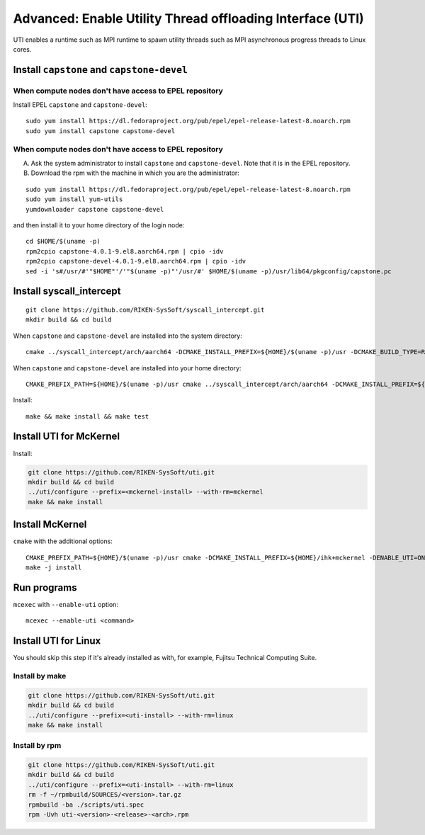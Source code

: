 Advanced: Enable Utility Thread offloading Interface (UTI)
-------------------------------------------------------------

UTI enables a runtime such as MPI runtime to spawn utility threads such
as MPI asynchronous progress threads to Linux cores.

Install ``capstone`` and ``capstone-devel``
~~~~~~~~~~~~~~~~~~~~~~~~~~~~~~~~~~~~~~~~~~~

When compute nodes don't have access to EPEL repository
"""""""""""""""""""""""""""""""""""""""""""""""""""""""

Install EPEL ``capstone`` and ``capstone-devel``:

::

   sudo yum install https://dl.fedoraproject.org/pub/epel/epel-release-latest-8.noarch.rpm
   sudo yum install capstone capstone-devel


When compute nodes don't have access to EPEL repository
"""""""""""""""""""""""""""""""""""""""""""""""""""""""

A. Ask the system administrator to install ``capstone`` and ``capstone-devel``. Note that it is in the EPEL repository.

B. Download the rpm with the machine in which you are the administrator:

::

   sudo yum install https://dl.fedoraproject.org/pub/epel/epel-release-latest-8.noarch.rpm
   sudo yum install yum-utils
   yumdownloader capstone capstone-devel

and then install it to your home directory of the login node:

::

   cd $HOME/$(uname -p)
   rpm2cpio capstone-4.0.1-9.el8.aarch64.rpm | cpio -idv
   rpm2cpio capstone-devel-4.0.1-9.el8.aarch64.rpm | cpio -idv
   sed -i 's#/usr/#'"$HOME"'/'"$(uname -p)"'/usr/#' $HOME/$(uname -p)/usr/lib64/pkgconfig/capstone.pc


Install syscall_intercept
~~~~~~~~~~~~~~~~~~~~~~~~~~~~~

::

   git clone https://github.com/RIKEN-SysSoft/syscall_intercept.git
   mkdir build && cd build

When ``capstone`` and ``capstone-devel`` are installed into the system directory:

::

   cmake ../syscall_intercept/arch/aarch64 -DCMAKE_INSTALL_PREFIX=${HOME}/$(uname -p)/usr -DCMAKE_BUILD_TYPE=Release -DCMAKE_C_COMPILER=gcc -DTREAT_WARNINGS_AS_ERRORS=OFF

When ``capstone`` and ``capstone-devel`` are installed into your home directory:

::

   CMAKE_PREFIX_PATH=${HOME}/$(uname -p)/usr cmake ../syscall_intercept/arch/aarch64 -DCMAKE_INSTALL_PREFIX=${HOME}/$(uname -p)/usr -DCMAKE_BUILD_TYPE=Release -DCMAKE_C_COMPILER=gcc -DTREAT_WARNINGS_AS_ERRORS=OFF

Install:

::

   make && make install && make test

Install UTI for McKernel
~~~~~~~~~~~~~~~~~~~~~~~~~~~~

Install:

.. code-block:: none

   git clone https://github.com/RIKEN-SysSoft/uti.git
   mkdir build && cd build
   ../uti/configure --prefix=<mckernel-install> --with-rm=mckernel
   make && make install

Install McKernel
~~~~~~~~~~~~~~~~~~~~

``cmake`` with the additional options:

::

   CMAKE_PREFIX_PATH=${HOME}/$(uname -p)/usr cmake -DCMAKE_INSTALL_PREFIX=${HOME}/ihk+mckernel -DENABLE_UTI=ON $HOME/src/ihk+mckernel/mckernel
   make -j install

Run programs
~~~~~~~~~~~~~~~~

``mcexec`` with ``--enable-uti`` option:

::

   mcexec --enable-uti <command>

Install UTI for Linux
~~~~~~~~~~~~~~~~~~~~~~~~~

You should skip this step if it's already installed as with, for example, Fujitsu Technical Computing Suite.

Install by make
"""""""""""""""

.. code-block:: none

   git clone https://github.com/RIKEN-SysSoft/uti.git
   mkdir build && cd build
   ../uti/configure --prefix=<uti-install> --with-rm=linux
   make && make install

Install by rpm
""""""""""""""

.. code-block:: none

   git clone https://github.com/RIKEN-SysSoft/uti.git
   mkdir build && cd build
   ../uti/configure --prefix=<uti-install> --with-rm=linux
   rm -f ~/rpmbuild/SOURCES/<version>.tar.gz
   rpmbuild -ba ./scripts/uti.spec
   rpm -Uvh uti-<version>-<release>-<arch>.rpm
